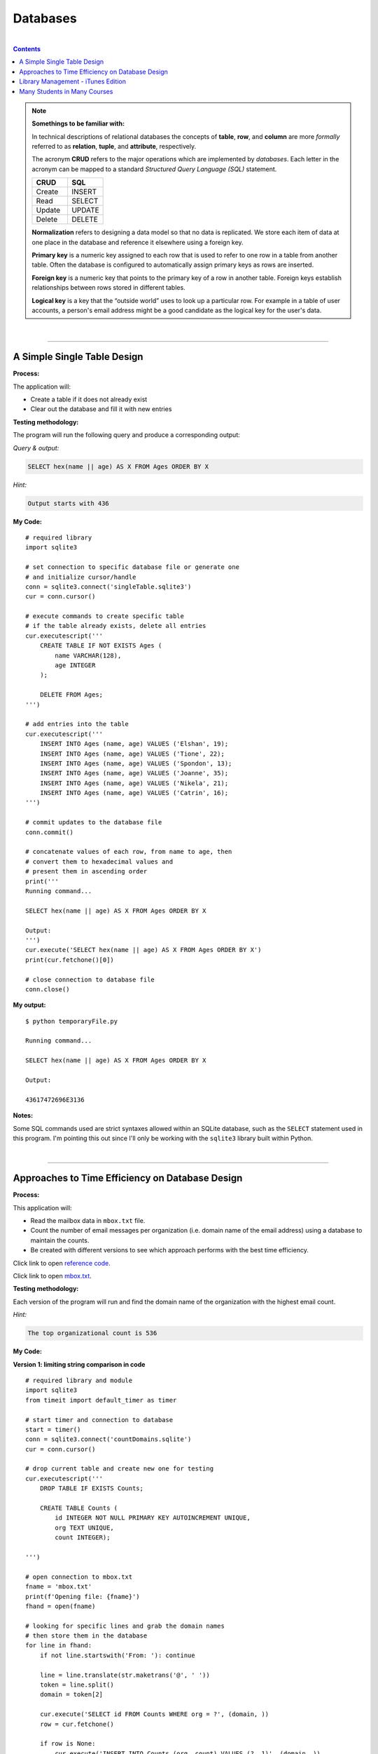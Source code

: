 Databases
=========

|

.. contents:: Contents
    :local:

.. note::

    **Somethings to be familiar with:**

    In technical descriptions of relational databases the concepts of **table**, **row**, and **column** are more *formally* referred to as **relation**, **tuple**, and **attribute**, respectively.

    The acronym **CRUD** refers to the major operations which are implemented by *databases*. Each letter in the acronym can be mapped to a standard *Structured Query Language (SQL)* statement.

    .. list-table::
        :widths: 10 10
        :header-rows: 1

        * - CRUD
          - SQL

        * - Create
          - INSERT

        * - Read
          - SELECT

        * - Update
          - UPDATE

        * - Delete
          - DELETE

    **Normalization** refers to designing a data model so that no data is replicated. We store each item of data at one place in the database and reference it elsewhere using a foreign key.

    **Primary key** is a numeric key assigned to each row that is used to refer to one row in a table from another table. Often the database is configured to automatically assign primary keys as rows are inserted.

    **Foreign key** is a numeric key that points to the primary key of a row in another table. Foreign keys establish relationships between rows stored in different tables.

    **Logical key** is a key that the “outside world” uses to look up a particular row. For example in a table of user accounts, a person's email address might be a good candidate as the logical key for the user's data.

|

----

A Simple Single Table Design
----------------------------

**Process:**

The application will:

- Create a table if it does not already exist
- Clear out the database and fill it with new entries

**Testing methodology:**

The program will run the following query and produce a corresponding output:

*Query & output:*

.. code-block:: sql

    SELECT hex(name || age) AS X FROM Ages ORDER BY X

*Hint:*

.. code-block:: text

    Output starts with 436

**My Code:**
::

    # required library
    import sqlite3

    # set connection to specific database file or generate one
    # and initialize cursor/handle
    conn = sqlite3.connect('singleTable.sqlite3')
    cur = conn.cursor()

    # execute commands to create specific table
    # if the table already exists, delete all entries
    cur.executescript('''
        CREATE TABLE IF NOT EXISTS Ages (
            name VARCHAR(128),
            age INTEGER
        );

        DELETE FROM Ages;
    ''')

    # add entries into the table
    cur.executescript('''
        INSERT INTO Ages (name, age) VALUES ('Elshan', 19);
        INSERT INTO Ages (name, age) VALUES ('Tione', 22);
        INSERT INTO Ages (name, age) VALUES ('Spondon', 13);
        INSERT INTO Ages (name, age) VALUES ('Joanne', 35);
        INSERT INTO Ages (name, age) VALUES ('Nikela', 21);
        INSERT INTO Ages (name, age) VALUES ('Catrin', 16);
    ''')

    # commit updates to the database file
    conn.commit()

    # concatenate values of each row, from name to age, then
    # convert them to hexadecimal values and
    # present them in ascending order
    print('''
    Running command...

    SELECT hex(name || age) AS X FROM Ages ORDER BY X

    Output:
    ''')
    cur.execute('SELECT hex(name || age) AS X FROM Ages ORDER BY X')
    print(cur.fetchone()[0])

    # close connection to database file
    conn.close()

**My output:**
::

    $ python temporaryFile.py 

    Running command...

    SELECT hex(name || age) AS X FROM Ages ORDER BY X

    Output:

    43617472696E3136

**Notes:**

Some SQL commands used are strict syntaxes allowed within an SQLite database, such as the ``SELECT`` statement used in this program. I'm pointing this out since I'll only be working with the ``sqlite3`` library built within Python.

|

----

Approaches to Time Efficiency on Database Design
------------------------------------------------

**Process:**

This application will:

- Read the mailbox data in ``mbox.txt`` file.
- Count the number of email messages per organization (i.e. domain name of the email address) using a database to maintain the counts.
- Be created with different versions to see which approach performs with the best time efficiency.

Click link to open `reference code <https://www.py4e.com/code3/emaildb.py>`__.

Click link to open `mbox.txt <https://www.py4e.com/code3/mbox.txt>`__.


**Testing methodology:**

Each version of the program will run and find the domain name of the organization with the highest email count.

*Hint:*

.. code-block:: text

    The top organizational count is 536

**My Code:**

**Version 1: limiting string comparison in code**
::

    # required library and module
    import sqlite3
    from timeit import default_timer as timer

    # start timer and connection to database
    start = timer()
    conn = sqlite3.connect('countDomains.sqlite')
    cur = conn.cursor()

    # drop current table and create new one for testing
    cur.executescript('''
        DROP TABLE IF EXISTS Counts;

        CREATE TABLE Counts (
            id INTEGER NOT NULL PRIMARY KEY AUTOINCREMENT UNIQUE,
            org TEXT UNIQUE,
            count INTEGER);

    ''')

    # open connection to mbox.txt
    fname = 'mbox.txt'
    print(f'Opening file: {fname}')
    fhand = open(fname)

    # looking for specific lines and grab the domain names
    # then store them in the database
    for line in fhand:
        if not line.startswith('From: '): continue

        line = line.translate(str.maketrans('@', ' '))
        token = line.split()
        domain = token[2]

        cur.execute('SELECT id FROM Counts WHERE org = ?', (domain, ))
        row = cur.fetchone()

        if row is None:
            cur.execute('INSERT INTO Counts (org, count) VALUES (?, 1)', (domain, ))

        else:
            pKey = row[0]
            cur.execute('UPDATE Counts SET count = count + 1 WHERE id = ?', (pKey, ))

    conn.commit()

    cur.execute('SELECT org, count FROM Counts ORDER BY count DESC LIMIT 1')
    row = cur.fetchone()
    domain = row[0]
    count = row[1]

    print(f"\nTop Organizational Count\nDomain: {domain}\nCount: {count}")

    # close connection to database and stop timer
    conn.close()
    end = timer()
    print("Time elapsed:", round(end-start, 2), "second(s)")

**Output:**
::

    $ python temporaryFile.py 
    Opening file: mbox.txt

    Top Organizational Count
    Domain: iupui.edu       
    Count: 536
    Time elapsed: 0.38 second(s)

**Version 2: using string comparisons**
::

    import sqlite3
    from timeit import default_timer as timer

    start = timer()
    conn = sqlite3.connect('countDomains.sqlite')
    cur = conn.cursor()

    cur.executescript('''
        DROP TABLE IF EXISTS Counts;

        CREATE TABLE Counts (
            org TEXT UNIQUE,
            count INTEGER);

    ''')

    fname = 'mbox.txt'
    print(f'Opening file: {fname}')
    fhand = open(fname)

    for line in fhand:
        if not line.startswith('From: '): continue

        line = line.translate(str.maketrans('@', ' '))
        token = line.split()
        domain = token[2]

        cur.execute('SELECT count FROM Counts WHERE org = ?', (domain, ))
        row = cur.fetchone()

        if row is None:
            cur.execute('INSERT INTO Counts (org, count) VALUES (?, 1)', (domain, ))

        else:
            cur.execute('UPDATE Counts SET count = count + 1 WHERE org = ?', (domain, ))

    conn.commit()

    cur.execute('SELECT org, count FROM Counts ORDER BY count DESC LIMIT 1')
    row = cur.fetchone()
    domain = row[0]
    count = row[1]

    print(f"\nTop Organizational Count\nDomain: {domain}\nCount: {count}")

    conn.close()
    end = timer()
    print("Time elapsed:", round(end-start, 2), "second(s)")

**Output:**
::

    $ python temporaryFile.py 
    Opening file: mbox.txt

    Top Organizational Count
    Domain: iupui.edu       
    Count: 536
    Time elapsed: 0.48 second(s)

**Version 3: using dictionary to handle unique row inserts**
::

    import sqlite3
    from timeit import default_timer as timer

    start = timer()
    conn = sqlite3.connect('countDomains.sqlite')
    cur = conn.cursor()

    cur.executescript('''
        DROP TABLE IF EXISTS Counts;

        CREATE TABLE Counts (
            id INTEGER NOT NULL PRIMARY KEY AUTOINCREMENT UNIQUE,
            org TEXT UNIQUE,
            count INTEGER);

    ''')

    fname = 'mbox.txt'
    print(f'Opening file: {fname}')
    fhand = open(fname)
    domain = dict()

    for line in fhand:
        if not line.startswith('From: '): continue

        line = line.translate(str.maketrans('@', ' '))
        token = line.split()
        domain[token[2]] = domain.get(token[2], 0) + 1

    for org, count in domain.items():
        cur.execute('INSERT INTO Counts (org, count) VALUES (?, ?)', (org, count))

    conn.commit()

    cur.execute('SELECT org, count FROM Counts ORDER BY count DESC LIMIT 1')
    row = cur.fetchone()
    domain = row[0]
    count = row[1]

    print(f"\nTop Organizational Count\nDomain: {domain}\nCount: {count}")

    conn.close()
    end = timer()
    print("Time elapsed:", round(end-start, 2), "second(s)")

**Output:**
::

    $ python temporaryFile.py 
    Opening file: mbox.txt

    Top Organizational Count
    Domain: iupui.edu
    Count: 536
    Time elapsed: 0.44 second(s)

**Notes:**

Out of the 3 test versions, it seems searching through the database and limiting comparing string literals resulted in the best time efficiency. Of course, keep in mind that this is a small sample pool. But it's an interesting result, nonetheless.

|

----

Library Management - iTunes Edition
-----------------------------------

**Process:**

This application will:

- Read an iTunes export file in XML.
- Produce a properly normalized database.

Click link to download zip file containing `reference code and Library.xml file <https://www.py4e.com/code3/tracks.zip>`__.

**Testing methodology:**

The program will run the following query and retrieve the corresponding output:

*Query & output:*

.. code-block:: sql

    SELECT Track.title, Artist.name, Album.title, Genre.name 
    FROM Track JOIN Genre JOIN Album JOIN Artist 
    ON Track.genre_id = Genre.ID AND Track.album_id = Album.id 
    AND Album.artist_id = Artist.id
    ORDER BY Artist.name LIMIT 3

::

    Track                                   | Artist | Album        | Genre
    -----------------------------------------------------------------------
    For Those About To Rock (We Salute You) | AC/DC  | Who Made Who | Rock
    Hells Bells                             | AC/DC  | Who Made Who | Rock    
    Shake Your Foundations                  | AC/DC  | Who Made Who | Rock

**My code:**
::

    # required libraries
    import xml.etree.ElementTree as ET
    import sqlite3

    # create new or connect to existing database file
    # I'll name the file "multiTableTracks.sqlite"
    # cur acts as the file handle
    conn = sqlite3.connect("multiTableTracks.sqlite")
    cur = conn.cursor()

    # run SQL commands to drop existing tables and create new tables for testing
    cur.executescript('''
        DROP TABLE IF EXISTS Artist;
        DROP TABLE IF EXISTS Genre;
        DROP TABLE IF EXISTS Album;
        DROP TABLE IF EXISTS Track;

        CREATE TABLE Artist (
            id INTEGER NOT NULL PRIMARY KEY AUTOINCREMENT UNIQUE,
            name TEXT UNIQUE
        );

        CREATE TABLE Genre (
            id INTEGER NOT NULL PRIMARY KEY AUTOINCREMENT UNIQUE,
            name TEXT UNIQUE
        );

        CREATE TABLE Album (
            id INTEGER NOT NULL PRIMARY KEY AUTOINCREMENT UNIQUE,
            title TEXT UNIQUE,
            artist_id INTEGER
        );

        CREATE TABLE Track (
            id INTEGER NOT NULL PRIMARY KEY AUTOINCREMENT UNIQUE,
            title TEXT UNIQUE,
            length INTEGER,
            rating INTEGER,
            count INTEGER,
            genre_id INTEGER,
            album_id INTEGER
        );
    ''')

    # prompt for an xml file. Set default file if no input detected
    fname = input("Enter file name: ")
    if len(fname) < 1: fname = "Library.xml"

    # function designed to be called within the loop below
    # for each line of interest, the function will return the value
    # corresponding to the key being passed into the function
    # or returns None if no value is found
    def lookup(diction, key):
        found = False
        for child in diction:
            if found : return child.text
            if child.tag == 'key' and child.text == key:
                found = True
        return None

    # function designed to display SQL search commands
    def testMethod(method):
        print('\n'+'-' * 74)
        print(f'Running command...\n{method}')

        cur.execute(method)
        print("\nOutput:\n")

        output = cur.fetchall()

        t = ' '*4
        for entry in output:
            print(entry[0], t, entry[1], t, entry[2], t, entry[3])
            print('-'*80)

    # parse the xml file and store all read content located 
    # in a specific path and display count of items found
    readxml = ET.parse(fname)
    content = readxml.findall('dict/dict/dict')
    print(f"Track count: {len(content)}\n" )

    # loop through each item and perform SQL commands/queries
    iteration = 0
    for entry in content:
        # variables below shows the content the program is tracking
        track = lookup(entry, 'Track ID')
        name = lookup(entry, 'Name')
        artist = lookup(entry, 'Artist')
        album = lookup(entry, 'Album')
        genre = lookup(entry, 'Genre')
        count = lookup(entry, 'Play Count')
        rating = lookup(entry, 'Rating')
        length = lookup(entry, 'Total Time')

        # if one of these values are not found, the program will skip to the next item
        if track is None or name is None or artist is None or album is None or genre is None:
            continue

        # insert a unique artist name into the Artist table then query the
        # primary key and store it to be used as a foreign key
        cur.execute('INSERT OR IGNORE INTO Artist (name) VALUES (?)', (artist, ))
        cur.execute('SELECT id FROM Artist WHERE name = ?', (artist, ))
        artist_id = cur.fetchone()[0]

        # insert a unique genre name into the Genre table then query the
        # primary key and store it to be used as a foreign key
        cur.execute('INSERT OR IGNORE INTO Genre (name) VALUES (?)', (genre, ))
        cur.execute('SELECT id FROM Genre WHERE name = ?', (genre, ))
        genre_id = cur.fetchone()[0]

        # insert a unique album title and foreign key points to the Artist table
        # into the Album table then query the primary key and store it to be used
        # as a foreign key
        cur.execute('INSERT OR IGNORE INTO Album (title, artist_id) VALUES (?, ?)', (album, artist_id))
        cur.execute('SELECT id FROM Album WHERE title = ?', (album, ))
        album_id = cur.fetchone()[0]

        # insert track's information and foreign keys that points to Genre and Album tables 
        cur.execute('INSERT OR REPLACE INTO Track (title, length, rating, count, genre_id, album_id) VALUES (?, ?, ?, ?, ?, ?)', (name, length, rating, count, genre_id, album_id) )

        # force a write operation to the database file after every 20 entries
        iteration += 1
        if iteration == 20:
            conn.commit()
            iteration = 0

        print(name, artist, album, genre, count, rating, length)

    # force write on the last bit of data entries
    conn.commit()

    print("\nTrack count:", len(content))

    # run test query
    query = '''
        SELECT Track.title, Artist.name, Album.title, Genre.name 
        FROM Track JOIN Genre JOIN Album JOIN Artist 
        ON Track.genre_id = Genre.id and Track.album_id = Album.id 
        AND Album.artist_id = Artist.id
        ORDER BY Artist.name LIMIT 3'''
    testMethod(query)

    # close connection to database
    conn.close()

**My output:**
::

    $ python temporaryFile.py 
    Enter file name: Library.xml
    Track count: 404

    Another One Bites The Dust Queen Greatest Hits Rock 55 100 217103
    Asche Zu Asche Rammstein Herzeleid Industrial 79 100 231810
    Beauty School Dropout Various Grease Soundtrack 48 100 239960
    Black Dog Led Zeppelin IV Rock 109 100 296620
    Bring The Boys Back Home Pink Floyd The Wall [Disc 2] Rock 33 100 87118
    Circles Bryan Lee Blues Is Funk 54 60 355369
    Comfortably Numb Pink Floyd The Wall [Disc 2] Rock 36 100 384130
    Crazy Little Thing Called Love Queen Greatest Hits Rock 38 100 163631
    Electric Funeral Black Sabbath Paranoid Metal 44 100 293015
    Fat Bottomed Girls Queen Greatest Hits Rock 38 100 257515
    For Those About To Rock (We Salute You) AC/DC Who Made Who Rock 84 100 353750
    Four Sticks Led Zeppelin IV Rock 84 100 284421
    Furious Angels Rob Dougan The Matrix Reloaded Soundtrack 54 100 330004
    Gelle Bryan Lee Blues Is Blues/R&B 45 60 199836
    Going To California Led Zeppelin IV Rock 100 100 215666
    Grease Various Grease Soundtrack 42 100 205792
    Hand of Doom Black Sabbath Paranoid Metal 36 100 429609
    Hells Bells AC/DC Who Made Who Rock 82 100 312946
    Hey You Pink Floyd The Wall [Disc 2] Rock 23 100 282305
    I Worry Bryan Lee Blues Is Blues/R&B 33 100 341315
    Iron Man Black Sabbath Paranoid Metal 39 100 358530
    Is There Anybody Out There? Pink Floyd The Wall [Disc 2] Rock 26 100 160679
    It was a Very Good Year Frank Sinatra Greatest Hits Easy Listening 39 100 268852
    Its Your Move Bryan Lee Blues Is Blues/R&B 40 100 245002
    Jack the Stripper/Fairies Wear Boots Black Sabbath Paranoid Metal 35 100 373995
    Killer Queen Queen Greatest Hits Rock 34 100 181368
    Laichzeit Rammstein Herzeleid Industrial 41 100 262844
    Let me Down Easy Bryan Lee Blues Is Blues/R&B 43 100 331441
    Misty Mountain Hop Led Zeppelin IV Rock 88 100 278831
    No Low Down Bryan Lee Blues Is Blues/R&B 39 100 245760
    Now You Are Gone America Greatest Hits Easy Listening 52 100 187559
    Outside The Wall Pink Floyd The Wall [Disc 2] Rock 16 100 104437
    Paranoid Black Sabbath Paranoid Metal 36 100 172930
    Planet Caravan Black Sabbath Paranoid Metal 38 100 274938
    Pretty Jeanie Bryan Lee Blues Is Blues/R&B 34 100 225175
    Rammstein Rammstein Herzeleid Industrial 45 100 265090
    Rat Salad Black Sabbath Paranoid Metal 46 100 150230
    Rock & Roll Led Zeppelin IV Rock 109 100 220891
    Rode Across the Desert America Greatest Hits Easy Listening 60 100 249887
    Sandy Various Grease Soundtrack 36 100 155742
    Shake Your Foundations AC/DC Who Made Who Rock 85 100 233769
    Sister Golden Hair America Greatest Hits Easy Listening 60 100 202057
    Somebody To Love Queen Greatest Hits Rock 17 100 297586
    Stairway To Heaven Led Zeppelin IV Rock 93 100 481567
    Strangers in the Night Frank Sinatra Greatest Hits Easy Listening 42 100 158484
    Summer Nights Various Grease Soundtrack 35 100 216973
    Summer Wind Frank Sinatra Greatest Hits Easy Listening 46 100 177554
    Thats Life Frank Sinatra Greatest Hits Easy Listening 43 100 189988
    The Battle Of Evermore Led Zeppelin IV Rock 110 100 351529
    The Blues "Is" Bryan Lee Blues Is Blues/R&B 45 100 252238
    There it Is Bryan Lee Blues Is Blues/R&B 35 100 395441
    Think Bryan Lee Blues Is Blues/R&B 41 100 320339
    This Town Frank Sinatra Greatest Hits Easy Listening 44 100 185051
    Tin Man America Greatest Hits Easy Listening 50 100 210076
    Track 01 Billy Price Danger Zone Blues/R&B 47 100 261825
    Track 02 Billy Price Danger Zone Blues/R&B 42 100 165459
    Track 03 Billy Price Danger Zone Blues/R&B 41 100 206471
    Messin with the Kid The Canettes Blues Band Self Titled Blues/R&B 23 100 226377
    Track 04 Billy Price Danger Zone Blues/R&B 37 100 257175
    Stormy Monday The Canettes Blues Band Self Titled Blues/R&B 29 100 464143
    Track 05 Billy Price Danger Zone Blues/R&B 42 100 230295
    Waiting on Ice Bryan Lee Blues Is Blues/R&B 37 100 289384
    War Pigs/Luke's Wall Black Sabbath Paranoid Metal 38 100 478197
    We Are The Champions Queen Greatest Hits Rock 24 100 181864
    We Will Rock You Queen Greatest Hits Rock 33 100 123559
    When Somebody Loves You Frank Sinatra Greatest Hits Easy Listening 43 100 117263
    When The Levee Breaks Led Zeppelin IV Rock 83 100 427624
    You are the One that I Want Various Grease Soundtrack 31 100 169900
    You Done Me Wrong Bryan Lee Blues Is Blues/R&B 35 100 200097
    You Shook Me All Night Long AC/DC Who Made Who Rock 92 100 210938
    You're My Best Friend Queen Greatest Hits Rock 31 100 172643
    Zion Fluke The Matrix Reloaded Soundtrack 47 100 273528
    Who Made Who AC/DC Who Made Who Rock 110 100 207203
    D.T. AC/DC Who Made Who Rock 90 None 173714
    Sink the Pink AC/DC Who Made Who Rock 83 None 253466
    Ride On AC/DC Who Made Who Rock 75 None 351268
    Chase the Ace AC/DC Who Made Who Rock 93 None 181420
    Wollt Ihr Das Bett In Flammen Sehen Rammstein Herzeleid Industrial 50 None 317387
    Der Meister Rammstein Herzeleid Industrial 46 None 250801
    Weisses Fleisch Rammstein Herzeleid Industrial 52 None 215902
    Seemann Rammstein Herzeleid Industrial 34 None 288235
    Du Riechst So Gut Rammstein Herzeleid Industrial 50 None 289332
    Das Alte Leid Rammstein Herzeleid Industrial 46 None 344581
    Heirate Mich Rammstein Herzeleid Industrial 39 None 284734
    Herzeleid Rammstein Herzeleid Industrial 42 None 223425
    Baba O'Riley The Who Who's Next Rock 45 None 298448
    Bargain The Who Who's Next Rock 37 None 331676
    Love Ain't for Keeping The Who Who's Next Rock 24 None 130560
    My Wife The Who Who's Next Rock 17 None 213786
    The Song Is Over The Who Who's Next Rock 14 None 375797
    Getting In Tune The Who Who's Next Rock 27 None 288809
    Going Mobile The Who Who's Next Rock 28 100 221910
    Behind Blue Eyes The Who Who's Next Rock 43 None 221570
    Won't Get Fooled Again The Who Who's Next Rock 21 None 511111
    Folsom Prison Blues Johnny Cash The Legend Of Johnny Cash Country 47 100 170004
    I Walk The Line Johnny Cash The Legend Of Johnny Cash Country 33 100 165720
    Get Rhythm Johnny Cash The Legend Of Johnny Cash Country 35 100 134530
    Big River Johnny Cash The Legend Of Johnny Cash Country 51 None 152711
    Guess Things Happen That Way Johnny Cash The Legend Of Johnny Cash Country 35 None 111386
    Ring Of Fire Johnny Cash The Legend Of Johnny Cash Country 30 100 157100
    Jackson Johnny Cash The Legend Of Johnny Cash Country 35 100 166530
    A Boy Named Sue (live) Johnny Cash The Legend Of Johnny Cash Country 37 None 226063
    You Raise Me Up Selah Hiding Place Gospel & Religious 9 None 302262
    Hold On, I'm Coming The Canettes Blues Band On Tap & In the Can Blues/R&B 34 100 282566
    Got my Mojo Working The Canettes Blues Band On Tap & In the Can Blues/R&B 52 100 310517
    Sweet Home Chicago The Canettes Blues Band On Tap & In the Can Blues/R&B 27 100 375849
    Heavy Love The Canettes Blues Band On Tap & In the Can Blues/R&B 28 100 253544
    Cold Cold Feeling The Canettes Blues Band On Tap & In the Can Blues/R&B 43 100 261929
    Lonely Avenue The Canettes Blues Band On Tap & In the Can Blues/R&B 24 100 292022
    Good Morning Little Schoolgirl The Canettes Blues Band On Tap & In the Can Blues/R&B 20 100 278648
    Dust My Broom The Canettes Blues Band On Tap & In the Can Blues/R&B 24 100 299311
    Gimme' Some Lovin The Canettes Blues Band On Tap & In the Can Blues/R&B 35 100 227239
    Everybody Needs Somebody to Love The Canettes Blues Band On Tap & In the Can Blues/R&B 24 100 195186
    Black Magic Woman The Canettes Blues Band On Tap & In the Can Blues/R&B 31 100 442644
    Steppin' Rooster The Canettes Blues Band On Tap & In the Can Blues/R&B 21 100 704862
    Our Love is Drifting The Canettes Blues Band On Tap & In the Can Blues/R&B 15 100 292649
    Doin' 100 The Canettes Blues Band On Tap & In the Can Blues/R&B 20 100 343980
    Mother Joy Matt Ender Natural Wonders Music Sampler 1999 New Age 463 None 287294
    Soldier's Lament Steve McDonald Natural Wonders Music Sampler 1999 New Age 371 None 347193
    Dulaman Altan Natural Wonders Music Sampler 1999 New Age 403 None 223007
    The Arrow Chris Spheeris Natural Wonders Music Sampler 1999 New Age 416 None 319869
    Spanish Eyes La Esperanza Natural Wonders Music Sampler 1999 New Age 375 None 259030
    Banana Bay Luis Villegas Natural Wonders Music Sampler 1999 New Age 403 None 198060
    Aguas De Marco Rosa Passos Natural Wonders Music Sampler 1999 New Age 407 None 179408
    Tamborea Energipsy Natural Wonders Music Sampler 1999 New Age 355 None 235389
    Gone Hollie Smith Natural Wonders Music Sampler 1999 New Age 362 None 196414
    The Immigrant Joanie Madden Natural Wonders Music Sampler 1999 New Age 350 None 362631
    Pahrump-Big Water Cusco Natural Wonders Music Sampler 1999 New Age 342 None 191634
    Seeker's Quest Cheryl Gunn Natural Wonders Music Sampler 1999 New Age 337 None 236434
    Floating To Forever Dean Everson Natural Wonders Music Sampler 1999 New Age 337 None 351686
    Open Road Jeff Bailey Relaxing Jazz Jazz 10 None 318563
    Ruby Kaiser Chiefs Yours Truly, Angry Mob Alternative & Punk 13 None 205008
    The Angry Mob Kaiser Chiefs Yours Truly, Angry Mob Alternative & Punk 41 None 288313
    Heat Dies Down Kaiser Chiefs Yours Truly, Angry Mob Alternative & Punk 12 None 237061
    Highroyds Kaiser Chiefs Yours Truly, Angry Mob Alternative & Punk 10 None 199575
    Love's Not A Competition (But I'm Winning) Kaiser Chiefs Yours Truly, Angry Mob Alternative & Punk 11 None 197799
    Thank You Very Much Kaiser Chiefs Yours Truly, Angry Mob Alternative & Punk 11 None 157753
    I Can Do It Without You Kaiser Chiefs Yours Truly, Angry Mob Alternative & Punk 11 None 204199
    My Kind Of Guy Kaiser Chiefs Yours Truly, Angry Mob Alternative & Punk 10 None 246595
    Everything Is Average Nowadays Kaiser Chiefs Yours Truly, Angry Mob Alternative & Punk 16 None 164754
    Learnt My Lesson Well Kaiser Chiefs Yours Truly, Angry Mob Alternative & Punk 9 None 325955
    Try Your Best Kaiser Chiefs Yours Truly, Angry Mob Alternative & Punk 8 None 222511
    Retirement Kaiser Chiefs Yours Truly, Angry Mob Alternative & Punk 10 None 237426
    The Angry Mob [Live From Berlin] Kaiser Chiefs Yours Truly, Angry Mob Alternative & Punk 40 None 279066
    I Like To Fight Kaiser Chiefs Yours Truly, Angry Mob Alternative & Punk 8 None 218566
    From The Neck Down Kaiser Chiefs Yours Truly, Angry Mob Alternative & Punk 15 None 147226
    The Wisdom of Crowds: Why the Many Are Smarter than the Few Part 1 of 3 James Surowiecki The Wisdom of Crowds: Why the Many Are Smarter than the Few (Abridged Nonfiction) Business 15 None 8586749
    The Wisdom of Crowds: Why the Many Are Smarter than the Few Part 2 of 3 James Surowiecki The Wisdom of Crowds: Why the Many Are Smarter than the Few (Abridged Nonfiction) Business 9 None 8443432
    The Wisdom of Crowds: Why the Many Are Smarter than the Few Part 3 of 3 James Surowiecki The Wisdom of Crowds: Why the Many Are Smarter than the Few (Abridged Nonfiction) Business 3 None 4168829
    The Wisdom of Crowds: Why the Many Are Smarter Than the Few (Unabridged) Part 1 of 5 James Surowiecki The Wisdom of Crowds: Why the Many Are Smarter Than the Few (Unabridged) Nonfiction 4 None 7920893
    The Wisdom of Crowds: Why the Many Are Smarter Than the Few (Unabridged) Part 2 of 5 James Surowiecki The Wisdom of Crowds: Why the Many Are Smarter Than the Few (Unabridged) Nonfiction None None 7921106
    The Wisdom of Crowds: Why the Many Are Smarter Than the Few (Unabridged) Part 3 of 5 James Surowiecki The Wisdom of Crowds: Why the Many Are Smarter Than the Few (Unabridged) Nonfiction None None 7965736
    The Wisdom of Crowds: Why the Many Are Smarter Than the Few (Unabridged) Part 4 of 5 James Surowiecki The Wisdom of Crowds: Why the Many Are Smarter Than the Few (Unabridged) Nonfiction 1 None 9653330
    The Wisdom of Crowds: Why the Many Are Smarter Than the Few (Unabridged) Part 5 of 5 James Surowiecki The Wisdom of Crowds: Why the Many Are Smarter Than the Few (Unabridged) Nonfiction None None 746536
    Misty David Osborne Moonlight And Love Songs Classical 302 None 249312
    My Funny Valentine David Osborne Moonlight And Love Songs Classical 301 None 235885
    Since I Don't Have You David Osborne Moonlight And Love Songs Classical 288 None 251846
    Tenderly David Osborne Moonlight And Love Songs Classical 284 None 227395
    When I Fall In Love David Osborne Moonlight And Love Songs Classical 281 None 187768
    Unforgettable David Osborne Moonlight And Love Songs Classical 280 None 272927
    The Way You Look Tonight David Osborne Moonlight And Love Songs Classical 277 None 247222
    I've Grown Accustomed To Your Face David Osborne Moonlight And Love Songs Classical 280 None 148035
    Smoke Gets In Your Eyes David Osborne Moonlight And Love Songs Classical 277 None 198504
    Fly Me To The Moon David Osborne Moonlight And Love Songs Classical 275 None 182543
    Unchained Melody David Osborne Moonlight And Love Songs Classical 265 None 259369
    These Foolish Things Remind Me Of You David Osborne Moonlight And Love Songs Classical 267 None 184711
    La Vie En Rose David Osborne Moonlight And Love Songs Classical 259 None 276767
    As Time Goes By David Osborne Moonlight And Love Songs Classical 290 None 257985
    Pilot Fairly Legal Fairly Legal, Season 1 Drama 1 None 3847006
    hte postal service - the impor The Postal Service unreleased demo Electronic None None 193959
    Winter Wonderland Bing Crosby Seasons Greatings Holiday 163 None 144744
    Jingle Bells Frank Sinatra Seasons Greatings Holiday 271 None 121756
    White Christmas Bing Crosby Seasons Greatings Holiday 158 None 95634
    The Christmas Song Frank Sinatra Seasons Greatings Holiday 272 None 209632
    Little Drummer Boy Bing Crosby Seasons Greatings Holiday 154 None 178311
    Silent Night Frank Sinatra Seasons Greatings Holiday 257 None 149054
    Let It Snow Bing Crosby Seasons Greatings Holiday 154 None 125126
    Mistletoe And Holly Frank Sinatra Seasons Greatings Holiday 257 None 138501
    O Holy Night Bing Crosby Seasons Greatings Holiday 150 None 214021
    Have Yourself A Merry Little Christmas Frank Sinatra Seasons Greatings Holiday 252 None 208248
    Do You Hear What I Hear Bing Crosby Seasons Greatings Holiday 155 None 164728
    I'll Be Home For Christmas Frank Sinatra Seasons Greatings Holiday 249 None 190876
    Voices Disturbed The Sickness Alternative None None 191764
    The Game Disturbed The Sickness Alternative 1 None 227134
    Stupify Disturbed The Sickness Alternative 1 None 274233
    Down With The Sickness Disturbed The Sickness Alternative 1 None 278726
    Violence Fetish Disturbed The Sickness Alternative None None 203833
    Fear Disturbed The Sickness Alternative 4 None 227004
    Numb Disturbed The Sickness Alternative None None 224940
    Want Disturbed The Sickness Alternative None None 232803
    Conflict Disturbed The Sickness Alternative 5 None 275330
    Shout 2000 Disturbed The Sickness Alternative 1 None 257802
    Droppin' Plates Disturbed The Sickness Alternative 4 None 229302
    Meaning Of Life Disturbed The Sickness Alternative 3 None 242599
    PY4INF-01-Intro.mp3 Recording by Dr. Chuck Python for Informatics's official Podcast. Podcast 1 None 3428075
    Eben Upton: Raspberry Pi IEEE Computer Society Computing Conversations Podcast 2 None 661368
    Andrew Tanenbaum: Writing the Book on Networks IEEE Computer Society Computing Conversations Podcast 4 None 535040
    Massimo Banzi: Building Arduino IEEE Computer Society Computing Conversations Podcast 1 None 567745
    PY4INF-04-Functions.mp3 Recording by Dr. Chuck Python for Informatics's official Podcast. Podcast None None 1683800
    PY4INF-02-Expressions.mp3 Recording by Dr. Chuck Python for Informatics's official Podcast. Podcast None None 2578416
    PY4INF-03-Conditional.mp3 Recording by Dr. Chuck Python for Informatics's official Podcast. Podcast None None 2296058
    PY4INF-05-Iterations.mp3 Recording by Dr. Chuck Python for Informatics's official Podcast. Podcast 1 None 2804297
    PY4INF-06-Strings.mp3 Recording by Dr. Chuck Python for Informatics's official Podcast. Podcast None None 1677844
    PY4INF-07-Files.mp3 Recording by Dr. Chuck Python for Informatics's official Podcast. Podcast None None 1478713
    PY4INF-08-Lists.mp3 Recording by Dr. Chuck Python for Informatics's official Podcast. Podcast None None 1636231
    PY4INF-09-Dictionaries.mp3 Recording by Dr. Chuck Python for Informatics's official Podcast. Podcast None None 2254445
    PY4INF-10-Tuples.mp3 Recording by Dr. Chuck Python for Informatics's official Podcast. Podcast None None 1597596
    PY4INF-11-Regex.mp3 Recording by Dr. Chuck Python for Informatics's official Podcast. Podcast None None 2123702
    John C. Hollar: History of Computing IEEE Computer Society Computing Conversations Podcast 1 None 694073
    Bob Metcalfe: Ethernet at Forty IEEE Computer Society Computing Conversations Podcast None None 1031392
    Gordon Bell: Building Blocks of Computing IEEE Computer Society Computing Conversations Podcast 1 None 744620
    Ian Horrocks: Standardizing OWL IEEE Computer Society Computing Conversations Podcast 1 None 572212
    Katie Hafner: The Origins of the Internet IEEE Computer Society Computing Conversations Podcast 1 None 652460
    Larry Smarr: Building Mosaic IEEE Computer Society Computing Conversations Podcast None None 894693
    Len Kleinrock: The Theory of Packets IEEE Computer Society Computing Conversations Podcast 1 None 674742
    Mitchell Baker: The Mozilla Foundation IEEE Computer Society Computing Conversations Podcast None None 994246
    Pooja Sankar: Building the Piazza Collaboration System IEEE Computer Society Computing Conversations Podcast None None 496404
    Van Jacobson: Content-Centric Networking IEEE Computer Society Computing Conversations Podcast None None 780251
    The Apache Software Foundation IEEE Computer Society Computing Conversations Podcast None None 542484
    A Brief History of Packets IEEE Computer Society Computing Conversations Podcast None None 1004643
    Discovering JavaScript Object Notation IEEE Computer Society Computing Conversations Podcast None None 650971
    Inventing PHP IEEE Computer Society Computing Conversations Podcast None None 494915
    Monash Museum of Computing History IEEE Computer Society Computing Conversations Podcast None None 362657
    The Rise of JavaScript IEEE Computer Society Computing Conversations Podcast None None 526132
    Joseph Hardin: NCSA Mosaic IEEE Computer Society Computing Conversations Podcast None None 845635
    Len Kleinrock on the Internet's First Two Packets IEEE Computer Society Computing Conversations Podcast 1 None 594390
    Doug Van Houweling on Building the NSFNet IEEE Computer Society Computing Conversations Podcast None None 773146
    Computing Conversations: Nathaniel Borenstein on MIME IEEE Computer Society Computing Conversations Podcast None None 682135
    You Don't Mess Around With Jim Jim Croce Classic Hits Folk None None 184398
    Andrew S. Tanenbaum on MINIX IEEE Computer Society Computing Conversations Podcast None None 603000
    Computing Conversations: Elizabeth Fong on SQL Standards IEEE Computer Society Computing Conversations Podcast None None 533577
    Nii Quaynor on Bringing the Internet to Africa IEEE Computer Society Computing Conversations Podcast 1 None 673332
    PHP-09-Transactions.mp3 Created by Sakai SI 664 W14's official Podcast. Podcast None None 1728888
    PHP-01-Intro.mp3 Created by Sakai SI 664 W14's official Podcast. Podcast None None 2250624
    PHP-02-Install.mp3 Created by Sakai SI 664 W14's official Podcast. Podcast 1 None None
    PHP-04-Expressions.mp3 Created by Sakai SI 664 W14's official Podcast. Podcast None None 2168064
    PHP-05-Functions.mp3 Created by Sakai SI 664 W14's official Podcast. Podcast None None 1446792
    PHP-06-Strings.mp3 Created by Sakai SI 664 W14's official Podcast. Podcast None None 417696
    PHP-12-Sessions.mp3 Created by Sakai SI 664 W14's official Podcast. Podcast None None 3624312
    PHP-06-Objects.mp3 Created by Sakai SI 664 W14's official Podcast. Podcast None None 2455368
    SI664-13-JSON-A.mp3 Created by Sakai SI 664 W14's official Podcast. Podcast None None 4407672
    PHP-13-JavaScript.mp3 Created by Sakai SI 664 W14's official Podcast. Podcast None None 3650088
    PHP-09-Database-Design.mp3 Created by Sakai SI 664 W14's official Podcast. Podcast None None 3591072
    PHP-Tsugi-Install.mp3 Created by Sakai SI 664 W14's official Podcast. Podcast None None 3181656
    PHP-10-MySQL-PDO.mp3 Created by Sakai SI 664 W14's official Podcast. Podcast None None 4536685
    PHP-08-MySQL.mp3 Created by Sakai SI 664 W14's official Podcast. Podcast None None 3994656
    SI664-13-JSON-B.mp3 Created by Sakai SI 664 W14's official Podcast. Podcast None None 1484616
    IMS-Learning-Tools-Interoperability.mp3 Created by Sakai SI 664 W14's official Podcast. Podcast None None 2185848
    An Interview with Don Waters Matt Pasiewicz CNI Event Coverage Speech 2 None 1411082
    PY4INF-11-Regex.mp3 Recording by Dr. Chuck Python for Informatics's official Podcast. Podcast None None 2123702
    PY4INF-10-Tuples.mp3 Recording by Dr. Chuck Python for Informatics's official Podcast. Podcast None None 1597596
    PY4INF-09-Dictionaries.mp3 Recording by Dr. Chuck Python for Informatics's official Podcast. Podcast None None 2254445
    PY4INF-08-Lists.mp3 Recording by Dr. Chuck Python for Informatics's official Podcast. Podcast None None 1636231
    PY4INF-07-Files.mp3 Recording by Dr. Chuck Python for Informatics's official Podcast. Podcast None None 1478713
    PY4INF-06-Strings.mp3 Recording by Dr. Chuck Python for Informatics's official Podcast. Podcast None None 1677844
    PY4INF-05-Iterations.mp3 Recording by Dr. Chuck Python for Informatics's official Podcast. Podcast None None 2804297
    PY4INF-04-Functions.mp3 Recording by Dr. Chuck Python for Informatics's official Podcast. Podcast None None 1683800
    PY4INF-03-Conditional.mp3 Recording by Dr. Chuck Python for Informatics's official Podcast. Podcast None None 2296058
    PY4INF-02-Expressions.mp3 Recording by Dr. Chuck Python for Informatics's official Podcast. Podcast None None 2578416
    PY4INF-01-Intro.mp3 Recording by Dr. Chuck Python for Informatics's official Podcast. Podcast None None 3428075
    Py4Inf-11-Regex.mp3 Recording by Dr. Chuck Python for Informatics's official Podcast. Podcast None None 2123702
    Py4Inf-10-Tuples.mp3 Recording by Dr. Chuck Python for Informatics's official Podcast. Podcast None None 1597596
    Py4Inf-09-Dictionaries.mp3 Recording by Dr. Chuck Python for Informatics's official Podcast. Podcast None None 2254445
    Py4Inf-08-Lists.mp3 Recording by Dr. Chuck Python for Informatics's official Podcast. Podcast None None 1636231
    Py4Inf-07-Files.mp3 Recording by Dr. Chuck Python for Informatics's official Podcast. Podcast None None 1478713
    Py4Inf-06-Strings.mp3 Recording by Dr. Chuck Python for Informatics's official Podcast. Podcast None None 1677844
    Py4Inf-05-Iterations.mp3 Recording by Dr. Chuck Python for Informatics's official Podcast. Podcast None None 2804297
    Py4Inf-04-Functions.mp3 Recording by Dr. Chuck Python for Informatics's official Podcast. Podcast None None 1683800
    Py4Inf-03-Conditional.mp3 Recording by Dr. Chuck Python for Informatics's official Podcast. Podcast None None 2296058
    Py4Inf-02-Expressions.mp3 Recording by Dr. Chuck Python for Informatics's official Podcast. Podcast None None 2578416
    Py4Inf-01-Intro.mp3 Recording by Dr. Chuck Python for Informatics's official Podcast. Podcast None None 3428075
    Ian Foster on the Globus Project IEEE Computer Society Computing Conversations Podcast 1 None 538305
    Khan Academy and Computer Science IEEE Computer Society Computing Conversations Podcast 1 None 558837
    Guido van Rossumon the Early Years of Python IEEE Computer Society Computing Conversations Podcast 1 None 701884
    Guido van Rossum on the Modern Era of Python IEEE Computer Society Computing Conversations Podcast None None 741616
    John Resig on Building jQuery IEEE Computer Society Computing Conversations Podcast None None 595983
    Roy T. Fielding on Understanding the REST Style IEEE Computer Society Computing Conversations Podcast 1 None 683650
    Anil Jain: 25 Years of Biometric Recognition IEEE Computer Society Computing Conversations Podcast None None 661368
    Waste Management Undercover Boss Undercover Boss, Season 1 Reality TV 1 None 2565232
    Sleep Like a Baby Tonight U2 Songs of Innocence Rock None None 301641
    Evergreen The Black Crowes Warpaint Rock None None 261373
    Oh Josephine The Black Crowes Warpaint Rock None None 398907
    Movin' On Down the Line The Black Crowes Warpaint Rock None None 342693
    Wounded Bird The Black Crowes Warpaint Rock None None 263453
    Volcano U2 Songs of Innocence Rock None None 194116
    Wee Who See the Deep The Black Crowes Warpaint Rock None None 290520
    Cedarwood Road U2 Songs of Innocence Rock None None 265268
    Locust Street The Black Crowes Warpaint Rock None None 255240
    Raised By Wolves U2 Songs of Innocence Rock None None 245599
    The Troubles U2 Songs of Innocence Rock None None 285843
    This Is Where You Can Reach Me Now U2 Songs of Innocence Rock None None 305134
    God's Got It The Black Crowes Warpaint Rock None None 202653
    California (There Is No End to Love) U2 Songs of Innocence Rock None None 239846
    Every Breaking Wave U2 Songs of Innocence Rock None None 252162
    Interview With the Onion News Network Onion News Network Onion News Network, Season 1 Comedy 1 None 302002
    Song for Someone U2 Songs of Innocence Rock None None 226763
    The Miracle (Of Joey Ramone) U2 Songs of Innocence Rock None None 255382
    Iris (Hold Me Close) U2 Songs of Innocence Rock None None 319457
    Goodbye Daughters of the Revolution The Black Crowes Warpaint Rock None None 304147
    Walk Believer Walk The Black Crowes Warpaint Rock None None 280253
    Choice Hotels International Undercover Boss Undercover Boss, Season 2 Reality TV 1 None 2614047
    Microchip Jason Farnham YouTube Audio Library Dance & Electronic None None 114336
    Anant Agarwal IEEE Computer Society Computing Conversations Podcast None None 494000

    Track count: 404

    --------------------------------------------------------------------------
    Running command...

        SELECT Track.title, Artist.name, Album.title, Genre.name
        FROM Track JOIN Genre JOIN Album JOIN Artist
        ON Track.genre_id = Genre.id and Track.album_id = Album.id
        AND Album.artist_id = Artist.id
        ORDER BY Artist.name LIMIT 3

    Output:

    For Those About To Rock (We Salute You)      AC/DC      Who Made Who      Rock
    --------------------------------------------------------------------------------
    Hells Bells      AC/DC      Who Made Who      Rock
    --------------------------------------------------------------------------------
    Shake Your Foundations      AC/DC      Who Made Who      Rock
    --------------------------------------------------------------------------------

**Notes:**

Alternatively, once the program runs and all data are stored, we can query the database using the dedicated SQLite Browser for a more clean presentation of data.

.. image:: img/music_track_query.PNG
    :width: 800
    :alt: Image shows the SQL query used in the program being run on the database browser.

|

----

Many Students in Many Courses
-----------------------------

**Process:**

This application will:

- Read roster data in JSON format.
- Parse the JSON file.
- Produce an SQLite database that contains a User, Course, and Member table.
- Populate the tables from the data file.

Click link to open `reference code <https://www.py4e.com/code3/roster/roster.py>`__.

Click link to download `roster_data.json <https://www.py4e.com/tools/sql-intro/roster_data.php?PHPSESSID=10a2f411ec9495fde4e2d2ead3e9585e>`__.

**Testing methodology:**

The program will run the following queries and retrieve corresponding outputs:

*Query & output:*

.. code-block:: sql

    SELECT User.name, Course.title, Member.role
    FROM User JOIN Member JOIN Course 
    ON User.id = Member.user_id AND Member.course_id = Course.id
    ORDER BY User.name DESC, Course.title DESC, Member.role DESC LIMIT 2;

::
    
    Name    | Course | Role
    -----------------------
    Zunaira | si206  | 0
    Zohair  | si363  | 0

*Query & output:*

.. code-block:: sql

    SELECT 'XYZZY' || hex(User.name || Course.title || Member.role ) AS X
    FROM User JOIN Member JOIN Course 
    ON User.id = Member.user_id AND Member.course_id = Course.id
    ORDER BY X LIMIT 1;

*Hint:*

.. code-block:: text

    Output starts with XYZZY416...

**My code:**
::

    # required libraries
    import json
    import sqlite3

    # create new or connect to existing database file. I'll name the file "rosterdb.sqlite3"
    # cur acts as the file handle
    conn = sqlite3.connect("rosterdb.sqlite3")
    cur = conn.cursor()

    # run SQL commands to drop existing tables and create new tables for testing
    cur.executescript('''
        DROP TABLE IF EXISTS User;
        DROP TABLE IF EXISTS Member;
        DROP TABLE IF EXISTS Course;

        CREATE TABLE User (
            id INTEGER NOT NULL PRIMARY KEY AUTOINCREMENT UNIQUE,
            name TEXT UNIQUE
        );

        CREATE TABLE Course (
            id INTEGER NOT NULL PRIMARY KEY AUTOINCREMENT UNIQUE,
            title TEXT UNIQUE
        );

        CREATE TABLE Member (
            user_id INTEGER,
            course_id INTEGER,
            role INTEGER,
            PRIMARY KEY (user_id, course_id)
        );
    ''')

    # prompt for a json file. Set default file if no input detected
    fname = input('Enter file name: ')
    if len(fname) < 1: fname = 'roster_data.json'

    # function designed to display column names
    def columnNames():
        spaces = ' ' * 14
        print(f'\nName{spaces}Course\tRole (0 for student, 1 for professor)')
        print('_' * 69)

    # function designed to display data entry from database when used inside a loop
    def prettyPrint(name, title, role):
        spaces = ' ' * (18 - len(name))
        print(f'{name}{spaces}{title}\t\t{role}')

    # function designed to display SQL search commands
    def testMethod(method, num):
        print('-' * 74)
        print(f'\nRunning command...\n{method}')
        
        cur.execute(method)
        print("\nOutput:")
        
        # depending on the command, the number of values retrieved will differ
        # so the output method will be conditional
        # this method is used when retrieving three values
        if num == 1:
            output = cur.fetchall()
            columnNames()
            for entry in output:
                prettyPrint(entry[0], entry[1], entry[2])

        # this method is used when retrieving one value
        if num == 2:
            output = cur.fetchone()[0]
            print('\n'+output)

    # open and read in all file content to str_data then parse the data
    str_data = open(fname).read()
    json_data = json.loads(str_data)

    # print column names
    columnNames()

    # loop through data objects and insert each entry into the database
    iteration = 0
    for entry in json_data:
        name = entry[0]
        title = entry[1]
        role = entry[2]

        # insert a unique name into the User table and grab the primary key
        # then store the primary key in a variable to be used as a foreign key
        cur.execute('INSERT OR IGNORE INTO User (name) VALUES (?)', (name, ))
        cur.execute('SELECT id FROM User WHERE name = ?', (name, ))
        user_id = cur.fetchone()[0]

        # insert a unique title into the Course table and grab the primary key
        # then store the primary key in a variable to be used as a foreign key
        cur.execute('INSERT OR IGNORE INTO Course (title) VALUES (?)', (title, ))
        cur.execute('SELECT id FROM Course WHERE title = ?', (title, ))
        course_id = cur.fetchone()[0]

        # insert a role and foreign keys associated the User and Course tables
        cur.execute('INSERT OR REPLACE INTO Member (user_id, course_id, role) VALUES (?, ?, ?)', (user_id, course_id, role))

        # force a write operation to the database file after every 20 entries
        iteration += 1
        if iteration == 20:
            conn.commit()
            iteration = 0

        # display each entry after being inserted
        prettyPrint(name, title, role)

    # force write on the last bit of data entries
    conn.commit()

    # test command #1
    method1 = '''
        SELECT User.name, Course.title, Member.role
        FROM User JOIN Member JOIN Course
        ON User.id = Member.user_id AND Member.course_id = Course.id
        ORDER BY User.name DESC, Course.title DESC, Member.role DESC LIMIT 2'''
    testMethod(method1, 1)

    # test command #2
    method2 = '''
        SELECT 'XYZZY' || HEX( User.name || Course.title || Member.role ) AS X
        FROM User JOIN Member JOIN Course
        ON User.id = Member.user_id AND Member.course_id = Course.id
        ORDER BY X LIMIT 1'''
    testMethod(method2, 2)

    # close connection to the database
    conn.close()

**My output:**

.. code-block:: text

    $ python temporaryFile.py 
    Enter file name: roster_data.json

    Name              Course        Role (0 for student, 1 for professor)
    _____________________________________________________________________
    Komal             si110         1
    Richard           si110         0
    Jac               si110         0
    Keiron            si110         0
    Jeanna            si110         0
    Avril             si110         0
    Kinga             si110         0
    Madox             si110         0
    Jesse             si110         0
    Munro             si110         0
    Yu                si110         0
    Krista            si110         0
    Jeanie            si110         0
    Precious          si110         0
    Lucyanne          si110         0
    Christie          si110         0
    Vicky             si110         0
    Eiley             si110         0
    Eshal             si110         0
    Kirie             si110         0
    Leylann           si110         0
    Roary             si110         0
    Saniya            si110         0
    Annalicia         si110         0
    Melica            si110         0
    Elen              si110         0
    Dareh             si110         0
    Rahim             si110         0
    Burak             si110         0
    Kerri             si106         1
    Elli              si106         0
    Amie              si106         0
    Arved             si106         0
    Jaiha             si106         0
    Haillie           si106         0
    Milana            si106         0
    Silas             si106         0
    Eduardo           si106         0
    Roman             si106         0
    Romey             si106         0
    Cale              si106         0
    Calypso           si106         0
    Juliet            si106         0
    Drew              si106         0
    Sofian            si106         0
    Shinade           si106         0
    Ali               si106         0
    Cator             si106         0
    Lilliana          si106         0
    Maximus           si106         0
    Rameen            si106         0
    Havin             si106         0
    Starr             si106         0
    Miranne           si106         0
    Kyral             si106         0
    Conley            si106         0
    Divya             si106         0
    Yaseen            si106         0
    Athena            si106         0
    Kenton            si106         0
    Evann             si106         0
    Nicolina          si106         0
    Filippo           si106         0
    Seth              si106         0
    Seonag            si106         0
    Kaeli             si106         0
    Ren               si106         0
    Lyndsay           si106         0
    Ferne             si106         0
    Alex              si106         0
    Ed                si106         0
    Queeneffa         si106         0
    Halyda            si206         1
    Sherwyn           si206         0
    Quinn             si206         0
    Zechariah         si206         0
    Morgen            si206         0
    Cabhan            si206         0
    Alister           si206         0
    Calley            si206         0
    Ieuan             si206         0
    Ame               si206         0
    Ezri              si206         0
    Skyla             si206         0
    Joaquin           si206         0
    Kaylee            si206         0
    Christopher       si206         0
    Zijie             si206         0
    Kelly             si206         0
    Viki              si206         0
    Kadi              si206         0
    Safara            si206         0
    Salymat           si206         0
    Calypso           si206         0
    Yingzi            si206         0
    Alastair          si206         0
    Sami              si206         0
    Mahan             si206         0
    Meledy            si206         0
    Zunaira           si206         0
    Jeannie           si206         0
    Brook             si206         0
    Zoha              si206         0
    Reis              si206         0
    Gene              si206         0
    Israa             si206         0
    Alhaji            si206         0
    Allie             si206         0
    Rhuaridh          si301         1
    Cesare            si301         0
    Olaoluwapolorimi  si301         0
    Ramsey            si301         0
    McCaulley         si301         0
    Ciaran            si301         0
    Karrah            si301         0
    Bradlie           si301         0
    Ryan              si301         0
    Richey            si301         0
    Bronwen           si301         0
    Ramsay            si301         0
    Ariana            si301         0
    Sherese           si301         0
    Rheanne           si301         0
    Shakira           si301         0
    Yaseen            si301         0
    Sahar             si301         0
    Dennan            si301         0
    Kaleb             si301         0
    Rhonda            si301         0
    Hibah             si301         0
    Havila            si310         1
    Charlotte         si310         0
    Linden            si310         0
    Tehzeeb           si310         0
    Anaya             si310         0
    Ahmad             si310         0
    Deia              si310         0
    Rehan             si310         0
    Missy             si310         0
    Dionne            si310         0
    Maciej            si310         0
    Reegan            si310         0
    Daegyu            si310         0
    Maxwell           si310         0
    Freya             si310         0
    Ryden             si310         0
    Aliyaan           si310         0
    Annan             si310         0
    Devrin            si310         0
    Nancy             si310         0
    Hashim            si310         0
    Aon               si310         0
    Deena             si310         0
    Eoghan            si310         0
    Kyral             si310         0
    Khyralee          si310         0
    Jarred            si310         0
    Meabh             si310         0
    Tyson             si310         0
    Asif              si310         0
    Damien            si310         0
    Eroni             si310         0
    Brea              si310         0
    Ruadhan           si310         0
    Phoevos           si310         0
    Ross              si310         0
    Mikka             si310         0
    Kaine             si310         0
    Reace             si310         0
    Eljon             si310         0
    Callun            si310         0
    Qainat            si310         0
    Manar             si310         0
    Robert            si310         0
    Eljay             si310         0
    Ayesha            si334         1
    Emilie            si334         0
    Kiarrah           si334         0
    Maddox            si334         0
    Leyland           si334         0
    Muzzammil         si334         0
    Ariella           si334         0
    Aida              si334         0
    Tian              si334         0
    Lydia             si334         0
    Ahmed             si334         0
    Bully             si334         0
    Narvic            si334         0
    Valentino         si334         0
    Taya              si334         0
    Abigayle          si334         0
    Tanisha           si334         0
    Lance             si334         0
    Tehya             si334         0
    Dolci             si334         0
    Belle             si334         0
    Kaydan            si334         0
    Ryder             si334         0
    Kevin             si334         0
    Pravin            si334         0
    Lena              si363         1
    Usmah             si363         0
    Oran              si363         0
    Antonio           si363         0
    Yago              si363         0
    Madeeha           si363         0
    Layney            si363         0
    Tiegan            si363         0
    Vincent           si363         0
    Rishi             si363         0
    Deshawn           si363         0
    Choco             si363         0
    Latoya            si363         0
    Siriol            si363         0
    Inaara            si363         0
    Artem             si363         0
    Saman             si363         0
    Demmi             si363         0
    Thorfinn          si363         0
    Mahasen           si363         0
    Otilija           si363         0
    Glenn             si363         0
    Prithivi          si363         0
    Dafydd            si363         0
    Eljay             si363         0
    Karlie            si363         0
    Bret              si363         0
    Zohair            si363         0
    Kory              si363         0
    Giuliana          si363         0
    Lucia             si363         0
    Keiva             si363         0
    Fearne            si363         0
    Leni              si363         0
    Ravin             si363         0
    Tereza            si363         0
    Ruadhan           si363         0
    Harper            si363         0
    Connan            si363         0
    Cain              si363         0
    Piper             si363         0
    Arun              si363         0
    Daniil            si363         0
    Linden            si363         0
    Eniola            si364         1
    Stevie            si364         0
    Aizah             si364         0
    Zaynah            si364         0
    Josie             si364         0
    Calli             si364         0
    Riha              si364         0
    Hadyn             si364         0
    Marieclare        si364         0
    Abbe              si364         0
    Caie              si364         0
    Abigael           si364         0
    Tokinaga          si364         0
    Ubaid             si364         0
    Mcbride           si364         0
    Modoulamin        si364         0
    Aronas            si364         0
    Dissanayake       si364         0
    Joynul            si364         0
    Kohen             si364         0
    Clyde             si364         0
    Callyn            si364         0
    Rahman            si364         0
    Aonghus           si364         0
    Kathrina          si364         0
    Honie             si364         0
    Lagan             si364         0
    Pietro            si364         0
    Sunehri           si422         1
    Reagan            si422         0
    Zacharias         si422         0
    Yousif            si422         0
    Maanisha          si422         0
    Chrystal          si422         0
    Selena            si422         0
    Effie             si422         0
    Afton             si422         0
    Malik             si422         0
    Teighan           si422         0
    Atal              si422         0
    Eliana            si422         0
    Quinn             si422         0
    Makala            si422         0
    Jensine           si422         0
    Alastair          si422         0
    Bruce             si422         0
    Tamarah           si422         0
    Elona             si422         0
    Alexandra         si422         0
    Robin             si422         0
    Kaye              si422         0
    Kamilah           si422         0
    Antigone          si422         0
    Loghan            si422         0
    Ander             si422         0
    Caley             si422         0
    Ezra              si422         0
    Simra             si422         0
    Wang              si422         0
    Kareena           si422         0
    Rhein             si430         1
    Otilia            si430         0
    Tristan           si430         0
    Ariella           si430         0
    Bernard           si430         0
    Monta             si430         0
    Muireann          si430         0
    Ami               si430         0
    Dagon             si430         0
    Marcquis          si430         0
    Dolci             si430         0
    Felicity          si430         0
    Beyza             si430         0
    Cadie             si430         0
    Sylvanna          si430         0
    Harneet           si430         0
    Kiaran            si430         0
    Wilhelmina        si430         0
    Conal             si430         0
    Somaya            si430         0
    --------------------------------------------------------------------------

    Running command...

        SELECT User.name, Course.title, Member.role
        FROM User JOIN Member JOIN Course
        ON User.id = Member.user_id AND Member.course_id = Course.id
        ORDER BY User.name DESC, Course.title DESC, Member.role DESC LIMIT 2

    Output:

    Name              Course        Role (0 for student, 1 for professor)
    _____________________________________________________________________
    Zunaira           si206         0
    Zohair            si363         0
    --------------------------------------------------------------------------

    Running command...

        SELECT 'XYZZY' || HEX( User.name || Course.title || Member.role ) AS X
        FROM User JOIN Member JOIN Course
        ON User.id = Member.user_id AND Member.course_id = Course.id
        ORDER BY X LIMIT 1

    Output:

    XYZZY41626265736933363430